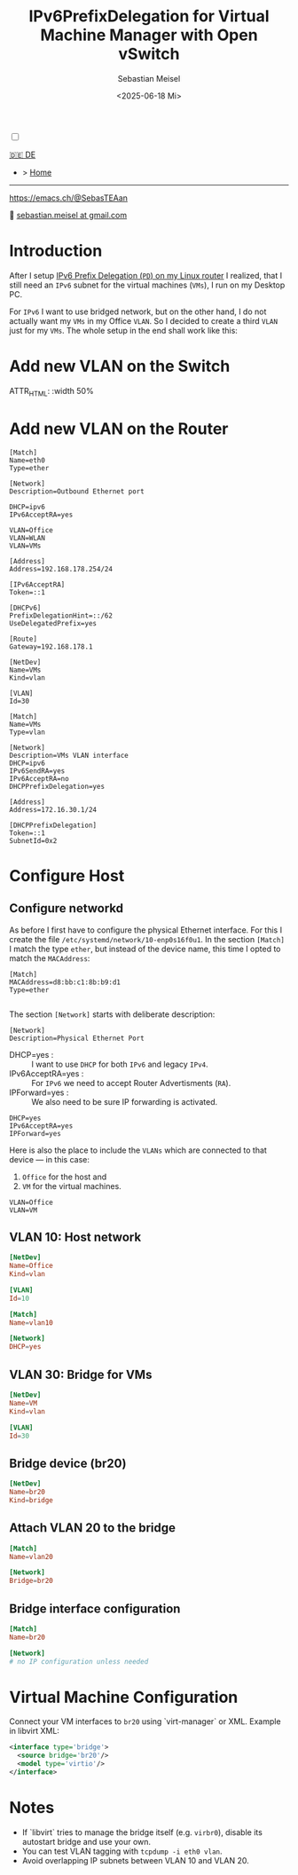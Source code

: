 #+TITLE: IPv6PrefixDelegation for Virtual Machine Manager with Open vSwitch
#+AUTHOR: Sebastian Meisel
#+DATE: <2025-06-18 Mi>
:HTML_PROPERTIES:
#+OPTIONS: num:nil toc:nil
#+HTML_HEAD: <link rel="stylesheet" type="text/css" href="mystyle.css" />
:END:

#+ATTR_HTML: :width 100% :alt The Ostseepinguin banner showing a baltic penguin on the beach.
#+ATTR_LATEX: :width .65\linewidth
#+ATTR_ORG: :width 700
[[file:img/Ostseepinguin.png]]


#+NAME: toggle-mode-script
#+BEGIN_EXPORT HTML
<input type="checkbox" id="darkmode-toggle">
<label for="darkmode-toggle"></label></input>
<script src="script.js"></script>
#+END_EXPORT

#+begin_menu
[[file:IPv6Prefix_virtmanager_DE.html][🇩🇪 DE]]
- > [[file:index.html][Home]]

--------
#+ATTR_HTML: :width 16px :alt Mastodon
#+ATTR_LATEX: :width .65\linewidth
#+ATTR_ORG: :width 20
[[file:img/Mastodon.png]] https://emacs.ch/@SebasTEAan

📧 [[mailto:sebastian.meisel+ostseepinguin@gmail.com][sebastian.meisel at gmail.com]]
#+end_menu

* Introduction

After I setup [[file:IPv6PrefixDelegation.html][IPv6 Prefix Delegation (~PD~) on my Linux router]] I realized, that I still need an ~IPv6~ subnet for the virtual machines (~VMs~), I run on my Desktop PC.

For ~IPv6~ I want to use bridged network, but on the other hand, I do not actually want my ~VMs~ in my Office ~VLAN~. So I decided to create a third ~VLAN~ just for my ~VMs~. The whole setup in the end shall work like this:

#+ATTR_HTML: :width 50%
#+ATTR_LATEX: :width .65\linewidth :placement [!htpb]
#+ATTR_ORG: :width 700
[[file:img/IPv6Network_virtmanager.png]]

* Add new VLAN on the Switch

#+ATTR_HTML: :width 50%
#+ATTR_LATEX: :width .65\linewidth :placement [!htpb]
#+ATTR_ORG: :width 700
[[file:img/Switch_VLAN30.png]]

ATTR_HTML: :width 50%
#+ATTR_LATEX: :width .65\linewidth :placement [!htpb]
#+ATTR_ORG: :width 700
[[file:img/Switch_VLANPorts.png]]


* Add new VLAN on the Router

#+BEGIN_SRC text
[Match]
Name=eth0
Type=ether

[Network]
Description=Outbound Ethernet port

DHCP=ipv6
IPv6AcceptRA=yes

VLAN=Office
VLAN=WLAN
VLAN=VMs

[Address]
Address=192.168.178.254/24

[IPv6AcceptRA]
Token=::1

[DHCPv6]
PrefixDelegationHint=::/62
UseDelegatedPrefix=yes

[Route]
Gateway=192.168.178.1
#+END_SRC

#+BEGIN_SRC text
[NetDev]
Name=VMs
Kind=vlan

[VLAN]
Id=30
#+END_SRC

#+BEGIN_SRC text
[Match]
Name=VMs
Type=vlan

[Network]
Description=VMs VLAN interface
DHCP=ipv6
IPv6SendRA=yes
IPv6AcceptRA=no
DHCPPrefixDelegation=yes

[Address]
Address=172.16.30.1/24

[DHCPPrefixDelegation]
Token=::1
SubnetId=0x2
#+END_SRC


* Configure Host
** Configure networkd

As before I first have to configure the physical Ethernet interface. For this I create the file ~/etc/systemd/network/10-enp0s16f0u1~. In the section ~[Match]~ I match the type ~ether~, but instead of the device name, this time I opted to match the ~MACAddress~:

#+BEGIN_SRC text :tangle files/10-eth0.network_suse
  [Match]
  MACAddress=d8:bb:c1:8b:b9:d1
  Type=ether
  
#+END_SRC

The section ~[Network]~ starts with deliberate description:
#+BEGIN_SRC text :tangle files/10-eth0.network_suse
  [Network]
  Description=Physical Ethernet Port
#+END_SRC

 - DHCP=yes : :: I want to use ~DHCP~ for both ~IPv6~ and legacy ~IPv4~.
 - IPv6AcceptRA=yes : :: For ~IPv6~ we need to accept Router Advertisments (~RA~).
 - IPForward=yes : :: We also need to be sure IP forwarding is activated.


#+BEGIN_SRC text :tangle files/10-eth0.network
  DHCP=yes
  IPv6AcceptRA=yes
  IPForward=yes
#+END_SRC

Here is also the place to include the ~VLANs~ which are connected to that device — in this case:

 1) ~Office~ for the host and
 2) ~VM~ for the virtual machines.

#+BEGIN_SRC text :tangle files/10-eth0.network
  VLAN=Office
  VLAN=VM
#+END_SRC


** VLAN 10: Host network


#+NAME: 30-vlan10.netdev
#+BEGIN_SRC conf :tangle /etc/systemd/network/30-vlan10.netdev
[NetDev]
Name=Office
Kind=vlan

[VLAN]
Id=10
#+END_SRC

#+NAME: 40-vlan10.network
#+BEGIN_SRC conf :tangle /etc/systemd/network/40-vlan10.network
[Match]
Name=vlan10

[Network]
DHCP=yes
#+END_SRC


** VLAN 30: Bridge for VMs
#+NAME: 50-vlan20.netdev
#+BEGIN_SRC conf :tangle /etc/systemd/network/50-vlan20.netdev
[NetDev]
Name=VM
Kind=vlan

[VLAN]
Id=30
#+END_SRC

** Bridge device (br20)
#+NAME: 60-br20.netdev
#+BEGIN_SRC conf :tangle /etc/systemd/network/60-br20.netdev
[NetDev]
Name=br20
Kind=bridge
#+END_SRC

** Attach VLAN 20 to the bridge
#+NAME: 70-vlan20.network
#+BEGIN_SRC conf :tangle /etc/systemd/network/70-vlan20.network
[Match]
Name=vlan20

[Network]
Bridge=br20
#+END_SRC

** Bridge interface configuration
#+NAME: 80-br20.network
#+BEGIN_SRC conf :tangle /etc/systemd/network/80-br20.network
[Match]
Name=br20

[Network]
# no IP configuration unless needed
#+END_SRC

* Virtual Machine Configuration
Connect your VM interfaces to ~br20~ using `virt-manager` or XML. Example in libvirt XML:

#+BEGIN_SRC xml
<interface type='bridge'>
  <source bridge='br20'/>
  <model type='virtio'/>
</interface>
#+END_SRC

* Notes
#+BEGIN_NOTES
- If `libvirt` tries to manage the bridge itself (e.g. ~virbr0~), disable its autostart bridge and use your own.
- You can test VLAN tagging with ~tcpdump -i eth0 vlan~.
- Avoid overlapping IP subnets between VLAN 10 and VLAN 20.

#+END_NOTES

# Local Variables:
# jinx-languages: "en_US"
# End:
